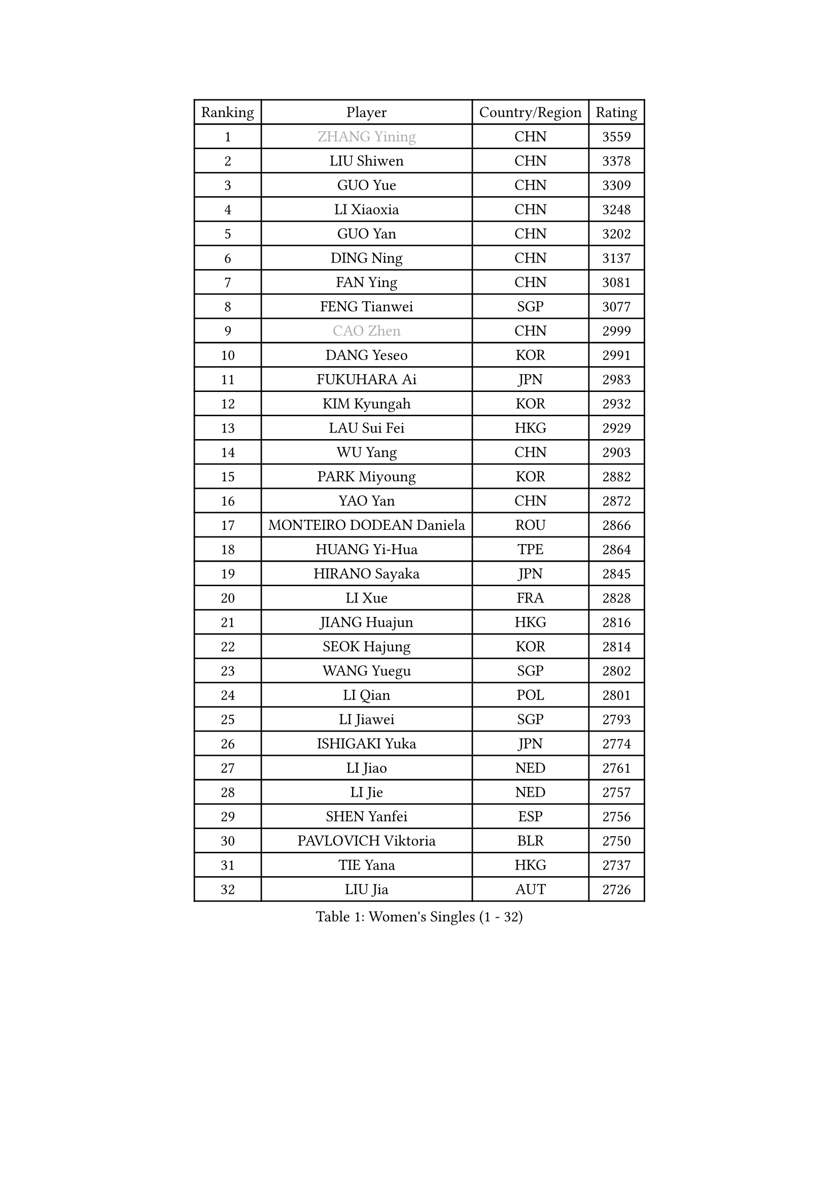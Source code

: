 
#set text(font: ("Courier New", "NSimSun"))
#figure(
  caption: "Women's Singles (1 - 32)",
    table(
      columns: 4,
      [Ranking], [Player], [Country/Region], [Rating],
      [1], [#text(gray, "ZHANG Yining")], [CHN], [3559],
      [2], [LIU Shiwen], [CHN], [3378],
      [3], [GUO Yue], [CHN], [3309],
      [4], [LI Xiaoxia], [CHN], [3248],
      [5], [GUO Yan], [CHN], [3202],
      [6], [DING Ning], [CHN], [3137],
      [7], [FAN Ying], [CHN], [3081],
      [8], [FENG Tianwei], [SGP], [3077],
      [9], [#text(gray, "CAO Zhen")], [CHN], [2999],
      [10], [DANG Yeseo], [KOR], [2991],
      [11], [FUKUHARA Ai], [JPN], [2983],
      [12], [KIM Kyungah], [KOR], [2932],
      [13], [LAU Sui Fei], [HKG], [2929],
      [14], [WU Yang], [CHN], [2903],
      [15], [PARK Miyoung], [KOR], [2882],
      [16], [YAO Yan], [CHN], [2872],
      [17], [MONTEIRO DODEAN Daniela], [ROU], [2866],
      [18], [HUANG Yi-Hua], [TPE], [2864],
      [19], [HIRANO Sayaka], [JPN], [2845],
      [20], [LI Xue], [FRA], [2828],
      [21], [JIANG Huajun], [HKG], [2816],
      [22], [SEOK Hajung], [KOR], [2814],
      [23], [WANG Yuegu], [SGP], [2802],
      [24], [LI Qian], [POL], [2801],
      [25], [LI Jiawei], [SGP], [2793],
      [26], [ISHIGAKI Yuka], [JPN], [2774],
      [27], [LI Jiao], [NED], [2761],
      [28], [LI Jie], [NED], [2757],
      [29], [SHEN Yanfei], [ESP], [2756],
      [30], [PAVLOVICH Viktoria], [BLR], [2750],
      [31], [TIE Yana], [HKG], [2737],
      [32], [LIU Jia], [AUT], [2726],
    )
  )#pagebreak()

#set text(font: ("Courier New", "NSimSun"))
#figure(
  caption: "Women's Singles (33 - 64)",
    table(
      columns: 4,
      [Ranking], [Player], [Country/Region], [Rating],
      [33], [GAO Jun], [USA], [2725],
      [34], [SUN Beibei], [SGP], [2719],
      [35], [KIM Jong], [PRK], [2710],
      [36], [CHANG Chenchen], [CHN], [2694],
      [37], [SCHALL Elke], [GER], [2686],
      [38], [YANG Ha Eun], [KOR], [2685],
      [39], [TOTH Krisztina], [HUN], [2682],
      [40], [POTA Georgina], [HUN], [2681],
      [41], [LIN Ling], [HKG], [2672],
      [42], [WANG Chen], [CHN], [2643],
      [43], [YU Mengyu], [SGP], [2638],
      [44], [LI Xiaodan], [CHN], [2633],
      [45], [#text(gray, "PENG Luyang")], [CHN], [2631],
      [46], [ISHIKAWA Kasumi], [JPN], [2614],
      [47], [ODOROVA Eva], [SVK], [2609],
      [48], [STRBIKOVA Renata], [CZE], [2605],
      [49], [WEN Jia], [CHN], [2601],
      [50], [LANG Kristin], [GER], [2596],
      [51], [#text(gray, "TASEI Mikie")], [JPN], [2587],
      [52], [RAO Jingwen], [CHN], [2583],
      [53], [LEE Eunhee], [KOR], [2582],
      [54], [PASKAUSKIENE Ruta], [LTU], [2581],
      [55], [WU Xue], [DOM], [2580],
      [56], [FUKUOKA Haruna], [JPN], [2566],
      [57], [WU Jiaduo], [GER], [2562],
      [58], [ZHU Fang], [ESP], [2558],
      [59], [KOMWONG Nanthana], [THA], [2544],
      [60], [VACENOVSKA Iveta], [CZE], [2543],
      [61], [TIKHOMIROVA Anna], [RUS], [2536],
      [62], [SAMARA Elizabeta], [ROU], [2533],
      [63], [CHOI Moonyoung], [KOR], [2522],
      [64], [WANG Xuan], [CHN], [2510],
    )
  )#pagebreak()

#set text(font: ("Courier New", "NSimSun"))
#figure(
  caption: "Women's Singles (65 - 96)",
    table(
      columns: 4,
      [Ranking], [Player], [Country/Region], [Rating],
      [65], [PESOTSKA Margaryta], [UKR], [2506],
      [66], [SUH Hyo Won], [KOR], [2505],
      [67], [RAMIREZ Sara], [ESP], [2504],
      [68], [DVORAK Galia], [ESP], [2498],
      [69], [FUJII Hiroko], [JPN], [2496],
      [70], [GRUNDISCH Carole], [FRA], [2461],
      [71], [LI Qiangbing], [AUT], [2461],
      [72], [BOROS Tamara], [CRO], [2458],
      [73], [MOON Hyunjung], [KOR], [2452],
      [74], [LOVAS Petra], [HUN], [2447],
      [75], [PAVLOVICH Veronika], [BLR], [2446],
      [76], [WAKAMIYA Misako], [JPN], [2445],
      [77], [FUJINUMA Ai], [JPN], [2442],
      [78], [XIAN Yifang], [FRA], [2441],
      [79], [GANINA Svetlana], [RUS], [2437],
      [80], [BARTHEL Zhenqi], [GER], [2434],
      [81], [ZHANG Rui], [HKG], [2430],
      [82], [HIURA Reiko], [JPN], [2428],
      [83], [TIMINA Elena], [NED], [2427],
      [84], [YAMANASHI Yuri], [JPN], [2404],
      [85], [JEE Minhyung], [AUS], [2403],
      [86], [STEFANOVA Nikoleta], [ITA], [2402],
      [87], [TAN Wenling], [ITA], [2400],
      [88], [CHENG I-Ching], [TPE], [2397],
      [89], [PARK Seonghye], [KOR], [2396],
      [90], [MORIZONO Misaki], [JPN], [2387],
      [91], [#text(gray, "TERUI Moemi")], [JPN], [2385],
      [92], [NI Xia Lian], [LUX], [2383],
      [93], [JIA Jun], [CHN], [2376],
      [94], [HU Melek], [TUR], [2370],
      [95], [SHAN Xiaona], [GER], [2352],
      [96], [KANG Misoon], [KOR], [2349],
    )
  )#pagebreak()

#set text(font: ("Courier New", "NSimSun"))
#figure(
  caption: "Women's Singles (97 - 128)",
    table(
      columns: 4,
      [Ranking], [Player], [Country/Region], [Rating],
      [97], [#text(gray, "LU Yun-Feng")], [TPE], [2347],
      [98], [#text(gray, "JEON Hyekyung")], [KOR], [2335],
      [99], [PARK Youngsook], [KOR], [2318],
      [100], [MOLNAR Cornelia], [CRO], [2318],
      [101], [ERDELJI Anamaria], [SRB], [2318],
      [102], [PARTYKA Natalia], [POL], [2307],
      [103], [SKOV Mie], [DEN], [2300],
      [104], [#text(gray, "ROBERTSON Laura")], [GER], [2297],
      [105], [SHIM Serom], [KOR], [2297],
      [106], [KRAVCHENKO Marina], [ISR], [2295],
      [107], [SOLJA Amelie], [AUT], [2290],
      [108], [PROKHOROVA Yulia], [RUS], [2285],
      [109], [#text(gray, "NEGRISOLI Laura")], [ITA], [2284],
      [110], [GRZYBOWSKA-FRANC Katarzyna], [POL], [2282],
      [111], [EKHOLM Matilda], [SWE], [2281],
      [112], [BOLLMEIER Nadine], [GER], [2280],
      [113], [#text(gray, "KONISHI An")], [JPN], [2278],
      [114], [MIAO Miao], [AUS], [2253],
      [115], [BILENKO Tetyana], [UKR], [2239],
      [116], [XU Jie], [POL], [2228],
      [117], [KIM Junghyun], [KOR], [2227],
      [118], [FEHER Gabriela], [SRB], [2223],
      [119], [IVANCAN Irene], [GER], [2216],
      [120], [KRAMER Tanja], [GER], [2215],
      [121], [BAKULA Andrea], [CRO], [2197],
      [122], [#text(gray, "ETSUZAKI Ayumi")], [JPN], [2187],
      [123], [FADEEVA Oxana], [RUS], [2186],
      [124], [LAY Jian Fang], [AUS], [2186],
      [125], [YU Kwok See], [HKG], [2182],
      [126], [DOLGIKH Maria], [RUS], [2177],
      [127], [KUZMINA Elena], [RUS], [2173],
      [128], [YAN Chimei], [SMR], [2171],
    )
  )